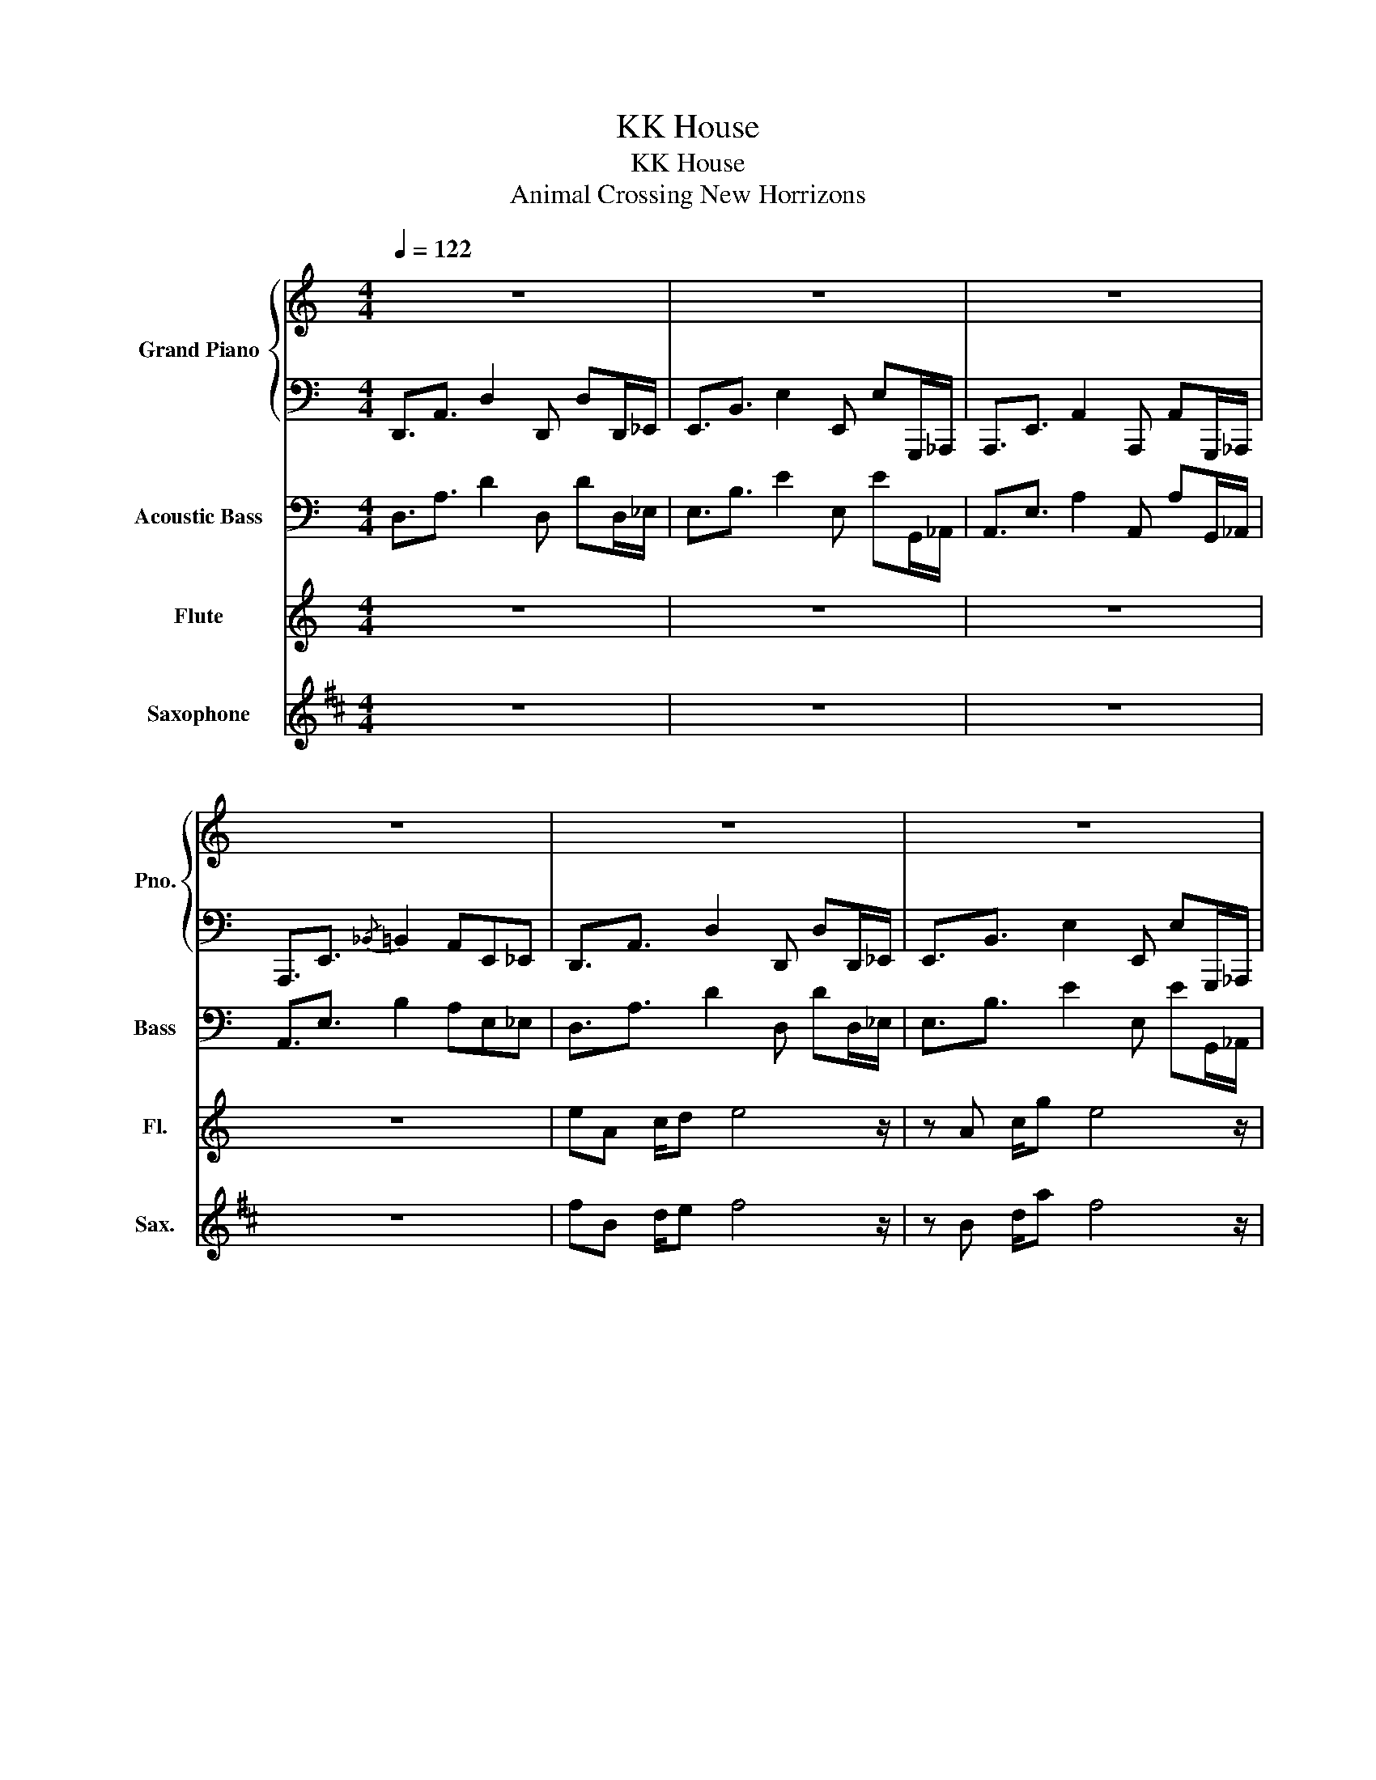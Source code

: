 X:1
T:KK House
T:KK House
T:Animal Crossing New Horrizons
%%score { 1 | 2 } 3 4 5
L:1/8
Q:1/4=122
M:4/4
K:C
V:1 treble nm="Grand Piano" snm="Pno."
V:2 bass 
V:3 bass transpose=-12 nm="Acoustic Bass" snm="Bass"
V:4 treble nm="Flute" snm="Fl."
V:5 treble transpose=-14 nm="Saxophone" snm="Sax."
V:1
 z8 | z8 | z8 | z8 | z8 | z8 | z8 | z8 | z [F,A,C]3/2[F,A,C]3/2 [F,A,C]3/2[F,A,C]3/2[F,A,C]- | %9
 [F,A,C][B,D_G]3/2[B,DG]3/2 [B,DG]3/2[B,DG]3/2[B,DG]- | %10
 [B,DG][E,_A,_D]3/2[E,A,D]3/2 [E,A,D]3/2[E,A,D]3/2[E,A,D] | [_A,_DE]4 [G,_B,DF]4 | %12
 z [F,A,C]3/2[F,A,C]3/2 [F,A,C]3/2[F,A,C]3/2[F,A,C]- | %13
 [F,A,C][B,D_G]3/2[B,DG]3/2 [B,DG]3/2[B,DG]3/2[B,DG]- | %14
 [B,DG][E,_A,_D]3/2[E,A,D]3/2 [E,A,D]3/2[E,A,D]3/2[E,A,D] | [_A,_DE]4 [G,_B,DF]4 | z8 | z8 | z8 | %19
 z8 | z8 | z8 | z8 | z4 z2 [B,D][C_E] |: %24
 [A,CE]/[A,CE]/[A,CE] [A,CE]/[A,CE]/[A,CE] [A,CE]3/2[A,CE]3/2[A,CE] | %25
 [B,D^F]/[B,DF]/[B,DF] [B,DF]/[B,DF]/[B,DF] [B,DF]3/2[B,DF]3/2[B,DF] | %26
 [_A,^CE]/[A,CE]/[A,CE] [A,CE]/[A,CE]/[A,CE] [A,CE]3/2[A,CE]3/2[A,CE] |1 [_A,_DE]4 [G,_B,DF]4 :|2 %28
 [_A,_DE]4 [G,_B,DF]4 || z8 | z8 | z8 | z8 | z8 | z8 | z8 | [_A,_DE]2 z2 z4 |] %37
V:2
 D,,3/2A,,3/2 D,2 D,, D,D,,/_E,,/ | E,,3/2B,,3/2 E,2 E,, E,G,,,/_A,,,/ | %2
 A,,,3/2E,,3/2 A,,2 A,,, A,,G,,,/_A,,,/ | A,,,3/2E,,3/2{/_B,,} =B,,2 A,,E,,_E,, | %4
 D,,3/2A,,3/2 D,2 D,, D,D,,/_E,,/ | E,,3/2B,,3/2 E,2 E,, E,G,,,/_A,,,/ | %6
 A,,,3/2E,,3/2 A,,2 A,,, A,,G,,,/_A,,,/ | A,,,2 z2 z2 !~(!A,,!~)!A,,, | D,,4 D,,3/2D,,3/2D,, | %9
 E,,4 E,,3/2E,,3/2E,, | A,,,4 A,,,3/2A,,,3/2A,,, | A,,4 _E,,4 | D,,4 D,,3/2D,,3/2D,, | %13
 E,,4 E,,3/2E,,3/2E,, | A,,,4 A,,,3/2A,,,3/2A,,, | A,,4 _E,,2 C,,_D,, | %16
 D,,3/2A,,3/2 D,2 D,, D,D,,/_E,,/ | E,,3/2B,,3/2 E,2 E,, E,G,,,/_A,,,/ | %18
 A,,,3/2E,,3/2 A,,2 A,,, A,,G,,,/_A,,,/ | A,,,3/2E,,3/2{/_B,,} =B,,2 A,,E,,_E,, | %20
 D,,3/2A,,3/2 D,2 D,, D,D,,/_E,,/ | E,,3/2B,,3/2 E,2 E,, E,G,,,/_A,,,/ | %22
 A,,,3/2E,,3/2 A,,2 A,,, A,,G,,,/_A,,,/ | A,,,A,,B,,,B,, C,,C,_D,,_D, |: %24
 D,,2 C,3/2D,,3/2C,3/2C,3/2 | E,,2 D,3/2E,,3/2D,3/2D,3/2 | A,,,2 A,,3/2A,,,3/2A,,3/2A,,3/2 |1 %27
 A,,4 _E,,4 :|2 A,,4 _E,,2 C,,_D,, || D,,3/2A,,3/2 D,2 D,, D,D,,/_E,,/ | %30
 E,,3/2B,,3/2 E,2 E,, E,G,,,/_A,,,/ | A,,,3/2E,,3/2 A,,2 A,,, A,,G,,,/_A,,,/ | %32
 A,,,3/2E,,3/2{/_B,,} =B,,2 A,,E,,_E,, | D,,3/2A,,3/2 D,2 D,, D,D,,/_E,,/ | %34
 E,,3/2B,,3/2 E,2 E,, E,G,,,/_A,,,/ | A,,,3/2E,,3/2 A,,2 A,,, A,,G,,,/_A,,,/ | A,,,2 z2 z4 |] %37
V:3
 D,3/2A,3/2 D2 D, DD,/_E,/ | E,3/2B,3/2 E2 E, EG,,/_A,,/ | A,,3/2E,3/2 A,2 A,, A,G,,/_A,,/ | %3
 A,,3/2E,3/2 B,2 A,E,_E, | D,3/2A,3/2 D2 D, DD,/_E,/ | E,3/2B,3/2 E2 E, EG,,/_A,,/ | %6
 A,,3/2E,3/2 A,2 A,, A,G,,/_A,,/ | A,,2 z2 z2 !~(!A,!~)!A,, | D,3/2A,3/2 D2 D, DD,/_E,/ | %9
 E,3/2B,3/2 E2 E, EG,,/_A,,/ | A,,3/2E,3/2 A,2 A,, A,G,,/_A,,/ | A,4 _E,4 | %12
 D,3/2A,3/2 D2 D, DD,/_E,/ | E,3/2B,3/2 E2 E, EG,,/_A,,/ | A,,3/2E,3/2 A,2 A,, A,G,,/_A,,/ | %15
 A,4 _E,2 C,_D, | D,3/2A,3/2 D2 D, DD,/_E,/ | E,3/2B,3/2 E2 E, EG,,/_A,,/ | %18
 A,,3/2E,3/2 A,2 A,, A,G,,/_A,,/ | A,,3/2E,3/2 B,2 A,E,_E, | D,3/2A,3/2 D2 D, DD,/_E,/ | %21
 E,3/2B,3/2 E2 E, EG,,/_A,,/ | A,,3/2E,3/2 A,2 A,, A,G,,/_A,,/ | A,,A,B,,B, C,C_D,_D |: %24
 D,4- D, F,3 | E,4- E, G,3 | A,,4- A,, A,,3 |1 A,4 _E,4 :|2 A,4 _E,2 C,_D, || %29
 D,3/2A,3/2 D2 D, DD,/_E,/ | E,3/2B,3/2 E2 E, EG,,/_A,,/ | A,,3/2E,3/2 A,2 A,, A,G,,/_A,,/ | %32
 A,,3/2E,3/2 B,2 A,E,_E, | D,3/2A,3/2 D2 D, DD,/_E,/ | E,3/2B,3/2 E2 E, EG,,/_A,,/ | %35
 A,,3/2E,3/2 A,2 A,, A,G,,/_A,,/ | A,,2 z2 z4 |] %37
V:4
 z8 | z8 | z8 | z8 | eA c/d e4 z/ | z A c/g e4 z/ | z8 | z8 | eA c/d e4 z/ | z A c/g e4 z/ | %10
 z e g/a e4 z/ | z8 | eA c/d e4 z/ | z A c/g e4 z/ | z A A/g e4 z/ | z8 | z8 | z8 | z8 | z8 | z8 | %21
 z8 | z8 | z8 |: z z z2 z A cd/e/- | eA cd<_edcA- | A2 z2 z4 |1 z8 :|2 z8 || z8 | z8 | z8 | z8 | %33
 z8 | z8 | z8 | z8 |] %37
V:5
[K:D] z8 | z8 | z8 | z8 | fB d/e f4 z/ | z B d/a f4 z/ | z8 | z8 | fB d/e f4 z/ | z B d/a f4 z/ | %10
 z f a/b f4 z/ | z8 | fB d/e f4 z/ | z B d/a f4 z/ | z B B/a f4 z/ | z8 | z8 | z8 | z8 | z8 | z8 | %21
 z8 | z8 | z8 |: z z z2 z B de/f/- | fB de<=fedB- | B2 z2 z4 |1 z8 :|2 z8 || z8 | z8 | z8 | z8 | %33
 z8 | z8 | z8 | z8 |] %37

